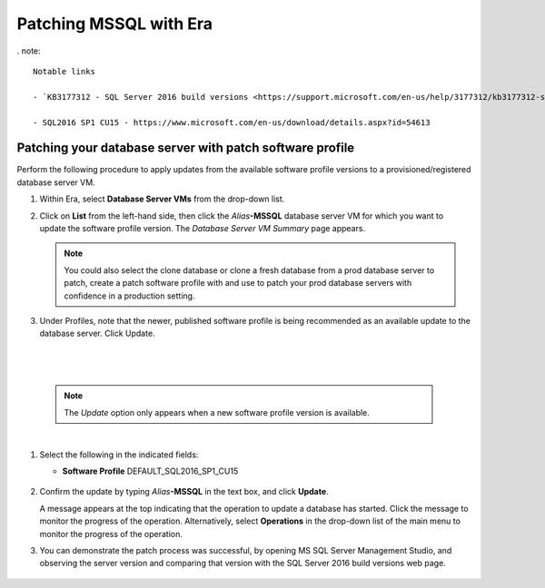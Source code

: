 .. _patch_sql:

----------------------
Patching MSSQL with Era
----------------------

. note::

  Notable links 
  
  - `KB3177312 - SQL Server 2016 build versions <https://support.microsoft.com/en-us/help/3177312/kb3177312-sql-server-2016-build-versions>`_ - Refer to this article for Service Pack (SP) and Cumulative Update (CU) information. Please note that Microsoft has depricated the use of the term *Service Pack* on SQL versions after 2016.
   
  - SQL2016 SP1 CU15 - https://www.microsoft.com/en-us/download/details.aspx?id=54613

Patching your database server with patch software profile
++++++++++++++++++++++++++++++++++++++++

Perform the following procedure to apply updates from the available software profile versions to a provisioned/registered database server VM.

#. Within Era, select **Database Server VMs** from the drop-down list.

#. Click on **List** from the left-hand side, then click the *Alias*\ **-MSSQL** database server VM for which you want to update the software profile version. The *Database Server VM Summary* page appears.

   .. note::

      You could also select the clone database or clone a fresh database from a prod database server to patch, create a patch software profile with and use to patch your prod database servers with confidence in a production setting.

#. Under Profiles, note that the newer, published software profile is being recommended as an available update to the database server. Click Update.

|

   .. figure:: images/patch222.png

|

   .. note::

      The `Update` option only appears when a new software profile version is available.

|

#. Select the following in the indicated fields:

   - **Software Profile** DEFAULT_SQL2016_SP1_CU15

   .. figure:: images/four.png

#. Confirm the update by typing *Alias*\ **-MSSQL** in the text box, and click **Update**.

   A message appears at the top indicating that the operation to update a database has started. Click the message to monitor the progress of the operation. Alternatively, select **Operations** in the drop-down list of the main menu to monitor the progress of the operation.

#. You can demonstrate the patch process was successful, by opening MS SQL Server Management Studio, and observing the server version and comparing that version with the SQL Server 2016 build versions web page.

   .. figure:: images/4a.png
